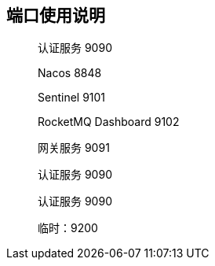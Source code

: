 == 端口使用说明

____

认证服务 9090

Nacos 8848

Sentinel 9101

RocketMQ Dashboard 9102

网关服务 9091

认证服务 9090

认证服务 9090


临时：9200
____